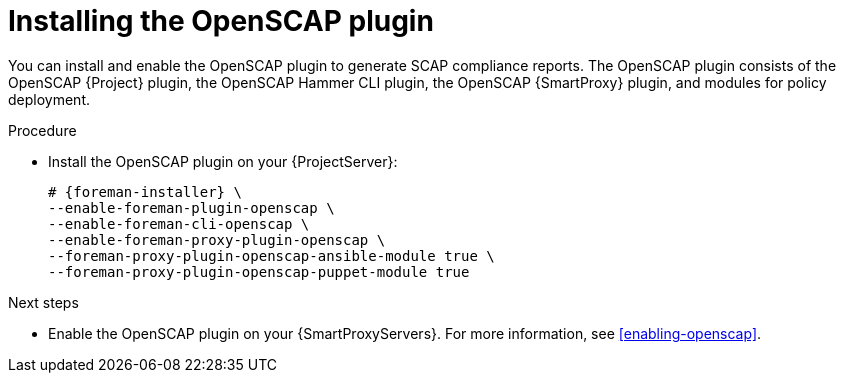 :_mod-docs-content-type: PROCEDURE

[id="installing-the-openscap-plugin"]
= Installing the OpenSCAP plugin

You can install and enable the OpenSCAP plugin to generate SCAP compliance reports.
The OpenSCAP plugin consists of the OpenSCAP {Project} plugin, the OpenSCAP Hammer CLI plugin, the OpenSCAP {SmartProxy} plugin, and modules for policy deployment.

.Procedure
* Install the OpenSCAP plugin on your {ProjectServer}:
+
[options="nowrap" subs="+quotes,attributes"]
----
# {foreman-installer} \
--enable-foreman-plugin-openscap \
--enable-foreman-cli-openscap \
--enable-foreman-proxy-plugin-openscap \
--foreman-proxy-plugin-openscap-ansible-module true \
--foreman-proxy-plugin-openscap-puppet-module true
----

.Next steps
* Enable the OpenSCAP plugin on your {SmartProxyServers}.
For more information, see xref:enabling-openscap[].
